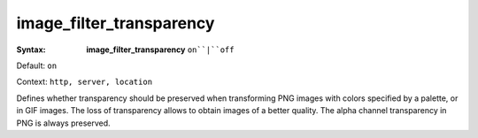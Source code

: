 =========================
image_filter_transparency
========================= 

:Syntax: 
    **image_filter_transparency** ``on``|``off``
 
Default: ``on``
 
Context: ``http, server, location``
 

Defines whether transparency should be preserved when transforming PNG images with colors specified by a palette, or in GIF images. The loss of transparency allows to obtain images of a better quality. The alpha channel transparency in PNG is always preserved.  